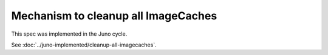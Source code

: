 ..
 This work is licensed under a Creative Commons Attribution 3.0 Unported
 License.

 http://creativecommons.org/licenses/by/3.0/legalcode

====================================
Mechanism to cleanup all ImageCaches
====================================

This spec was implemented in the Juno cycle.

See :doc:`../juno-implemented/cleanup-all-imagecaches`.
